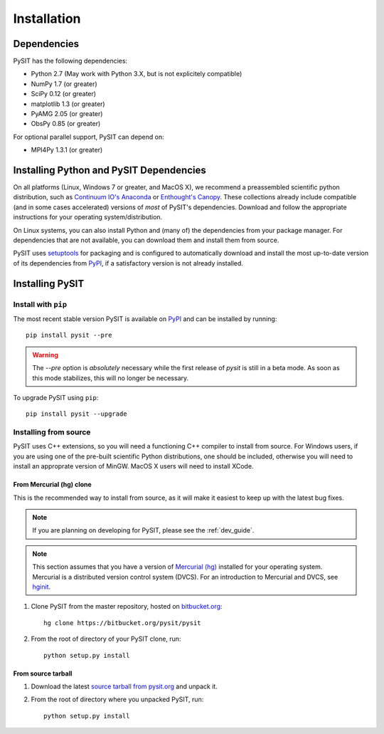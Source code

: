 .. _install_guide:

************
Installation
************

Dependencies
============

PySIT has the following dependencies:

- Python 2.7 (May work with Python 3.X, but is not explicitely compatible)
- NumPy 1.7 (or greater)
- SciPy 0.12 (or greater)
- matplotlib 1.3 (or greater)
- PyAMG 2.05 (or greater)
- ObsPy 0.85 (or greater)

For optional parallel support, PySIT can depend on:

- MPI4Py 1.3.1 (or greater)

Installing Python and PySIT Dependencies
========================================

On all platforms (Linux, Windows 7 or greater, and MacOS X), we recommend a
preassembled scientific python distribution, such as `Continuum IO's Anaconda
<https://store.continuum.io/cshop/anaconda/>`_ or `Enthought's Canopy
<https://www.enthought.com/products/canopy/>`_.  These collections already
include compatible (and in some cases accelerated) versions of *most* of
PySIT's dependencies.  Download and follow the appropriate instructions for
your operating system/distribution.

On Linux systems, you can also install Python and (many of) the dependencies
from your package manager.  For dependencies that are not available, you can
download them and install them from source.

PySIT uses `setuptools <https://pypi.python.org/pypi/setuptools>`_ for
packaging and is configured to automatically download and install the most
up-to-date version of its dependencies from `PyPI
<https://pypi.python.org/pypi>`_, if a satisfactory version is not already
installed.

Installing PySIT
================

Install with ``pip``
--------------------

The most recent stable version PySIT is available on `PyPI
<https://pypi.python.org/pypi>`_ and can be installed by running::

	pip install pysit --pre

.. warning::

	The `--pre` option is *absolutely* necessary while the first release of
	`pysit` is still in a beta mode.  As soon as this mode stabilizes, this will
	no longer be necessary.

To upgrade PySIT using ``pip``::

	pip install pysit --upgrade

Installing from source
----------------------

PySIT uses C++ extensions, so you will need a functioning C++ compiler to
install from source.  For Windows users, if you are using one of the pre-built
scientific Python distributions, one should be included, otherwise you will
need to install an approprate version of MinGW.  MacOS X users will need to
install XCode.

From Mercurial (hg) clone
>>>>>>>>>>>>>>>>>>>>>>>>>

This is the recommended way to install from source, as it will make it easiest
to keep up with the latest bug fixes.

.. note::

	If you are planning on developing for PySIT, please see the :ref:`dev_guide`.

.. note::

	This section assumes that you have a version of `Mercurial (hg)
	<http://mercurial.selenic.com/>`_ installed for your operating system. 
	Mercurial is a distributed version control system (DVCS).  For an
	introduction to Mercurial and DVCS, see `hginit <http://www.hginit.com>`_.


1. Clone PySIT from the master repository, hosted on `bitbucket.org
   <http://www.bitbucket.org>`_::

	hg clone https://bitbucket.org/pysit/pysit

2. From the root of directory of your PySIT clone, run::

	python setup.py install

From source tarball
>>>>>>>>>>>>>>>>>>>

1. Download the latest `source tarball from pysit.org <http://www.pysit.org>`_
   and unpack it.
2. From the root of directory where you unpacked PySIT, run::

	python setup.py install


